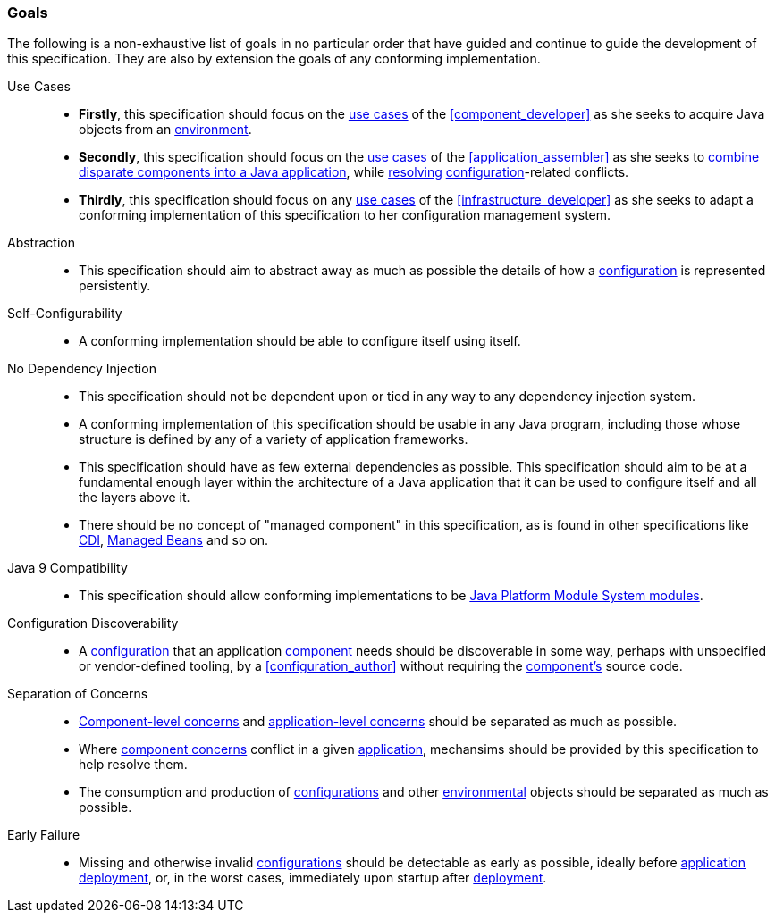 [#goals]
=== Goals

The following is a non-exhaustive list of goals in no particular order
that have guided and continue to guide the development of this
specification. They are also by extension the goals of any conforming
implementation.

Use Cases::

 * *Firstly*, this specification should focus on the <<use_cases,use
   cases>> of the <<component_developer>> as she seeks to acquire Java
   objects from an <<environment,environment>>.

 * *Secondly*, this specification should focus on the <<use_cases,use
   cases>> of the <<application_assembler>> as she seeks to
   <<assemble,combine disparate components into a Java application>>,
   while <<disambiguation,resolving>>
   <<configuration,configuration>>-related conflicts.

 * *Thirdly*, this specification should focus on any <<use_cases,use
   cases>> of the <<infrastructure_developer>> as she seeks to adapt a
   conforming implementation of this specification to her
   configuration management system.

Abstraction::

 * This specification should aim to abstract away as much as possible
   the details of how a <<configuration,configuration>> is represented
   persistently.

Self-Configurability::

 * A conforming implementation should be able to configure itself
   using itself.

No Dependency Injection::

 * This specification should not be dependent upon or tied in any way
   to any dependency injection system.

 * A conforming implementation of this specification should be usable
   in any Java program, including those whose structure is defined by
   any of a variety of application frameworks.

 * This specification should have as few external dependencies as
   possible. This specification should aim to be at a fundamental
   enough layer within the architecture of a Java application that
   it can be used to configure itself and all the layers above it.

 * There should be no concept of "managed component" in this
   specification, as is found in other specifications like
   https://jakarta.ee/specifications/cdi/3.0/jakarta-cdi-spec-3.0.html[CDI],
   https://jakarta.ee/specifications/managedbeans/2.0/jakarta-managed-beans-spec-2.0.html[Managed
   Beans] and so on.

Java 9 Compatibility::

 * This specification should allow conforming implementations to be
   https://www.jcp.org/en/jsr/detail?id=376[Java Platform Module
   System modules].

Configuration Discoverability::

 * A <<configuration,configuration>> that an application
   <<component,component>> needs should be discoverable in some way,
   perhaps with unspecified or vendor-defined tooling, by a
   <<configuration_author>> without requiring the
   <<component,component's>> source code.

Separation of Concerns::

 * <<component_concern,Component-level concerns>> and
   <<application_concern,application-level concerns>> should be
   separated as much as possible.

 * Where <<component_concern,component concerns>> conflict in a given
   <<application,application>>, mechansims should be provided by this
   specification to help resolve them.

 * The consumption and production of <<configuration,configurations>>
   and other <<environment,environmental>> objects should be separated
   as much as possible.

Early Failure::

 * Missing and otherwise invalid <<configuration,configurations>>
   should be detectable as early as possible, ideally before
   <<application,application>> <<deploy,deployment>>, or, in the worst
   cases, immediately upon startup after <<deploy,deployment>>.

